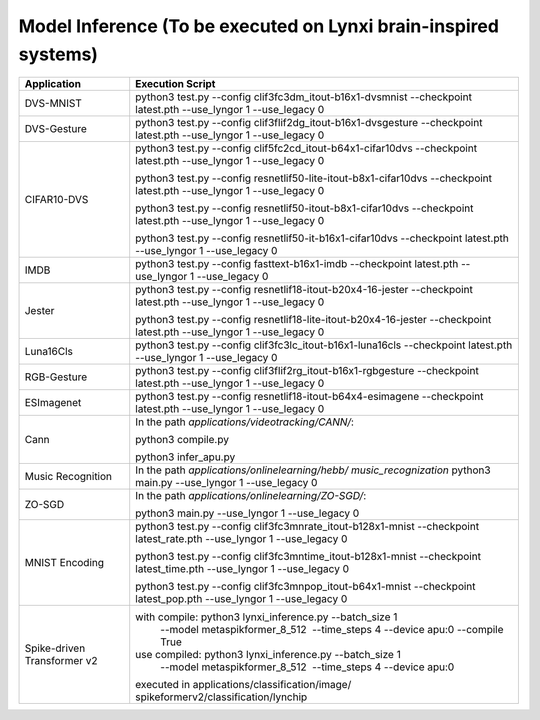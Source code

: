 Model Inference (To be executed on Lynxi brain-inspired systems)
~~~~~~~~~~~~~~~~~~~~~~~~~~~~~~~~~~~~~~~~~~~~~~~~~~~~~~~~~~~~~~~~~~~~~~~~~~~~~~~~

+--------------+-------------------------------------------------------------+
| Application  | Execution Script                                            |
+==============+=============================================================+
| DVS-MNIST    | python3 test.py \-\-config                                  |
|              | clif3fc3dm_itout-b16x1-dvsmnist \-\-checkpoint              |
|              | latest.pth \-\-use_lyngor 1 \-\-use_legacy 0                |
+--------------+-------------------------------------------------------------+
| DVS-Gesture  | python3 test.py \-\-config                                  |
|              | clif3flif2dg_itout-b16x1-dvsgesture \-\-checkpoint          |
|              | latest.pth \-\-use_lyngor 1 \-\-use_legacy 0                |
+--------------+-------------------------------------------------------------+
| CIFAR10-DVS  | python3 test.py \-\-config                                  |
|              | clif5fc2cd_itout-b64x1-cifar10dvs \-\-checkpoint            |
|              | latest.pth \-\-use_lyngor 1 \-\-use_legacy 0                |
|              |                                                             |
|              | python3 test.py \-\-config                                  |
|              | resnetlif50-lite-itout-b8x1-cifar10dvs \-\-checkpoint       |
|              | latest.pth \-\-use_lyngor 1 \-\-use_legacy 0                |
|              |                                                             |
|              | python3 test.py \-\-config                                  |
|              | resnetlif50-itout-b8x1-cifar10dvs \-\-checkpoint            |
|              | latest.pth \-\-use_lyngor 1 \-\-use_legacy 0                |
|              |                                                             |
|              | python3 test.py \-\-config                                  |
|              | resnetlif50-it-b16x1-cifar10dvs \-\-checkpoint              |
|              | latest.pth \-\-use_lyngor 1 \-\-use_legacy 0                |
+--------------+-------------------------------------------------------------+
| IMDB         | python3 test.py \-\-config fasttext-b16x1-imdb              |
|              | \-\-checkpoint latest.pth \-\-use_lyngor 1 \-\-use_legacy 0 |
+--------------+-------------------------------------------------------------+
| Jester       | python3 test.py \-\-config                                  |
|              | resnetlif18-itout-b20x4-16-jester \-\-checkpoint            |
|              | latest.pth \-\-use_lyngor 1 \-\-use_legacy 0                |
|              |                                                             |
|              | python3 test.py \-\-config                                  |
|              | resnetlif18-lite-itout-b20x4-16-jester \-\-checkpoint       |
|              | latest.pth \-\-use_lyngor 1 \-\-use_legacy 0                |
+--------------+-------------------------------------------------------------+
| Luna16Cls    | python3 test.py \-\-config                                  |
|              | clif3fc3lc_itout-b16x1-luna16cls \-\-checkpoint             |
|              | latest.pth \-\-use_lyngor 1 \-\-use_legacy 0                |
+--------------+-------------------------------------------------------------+
| RGB-Gesture  | python3 test.py \-\-config                                  |
|              | clif3flif2rg_itout-b16x1-rgbgesture \-\-checkpoint          |
|              | latest.pth \-\-use_lyngor 1 \-\-use_legacy 0                |
+--------------+-------------------------------------------------------------+
| ESImagenet   | python3 test.py \-\-config                                  |
|              | resnetlif18-itout-b64x4-esimagene \-\-checkpoint            |
|              | latest.pth \-\-use_lyngor 1 \-\-use_legacy 0                |
+--------------+-------------------------------------------------------------+
| Cann         | In the path *applications/videotracking/CANN/*:             |
|              |                                                             |
|              | python3 compile.py                                          |
|              |                                                             |
|              | python3 infer_apu.py                                        |
+--------------+-------------------------------------------------------------+
| Music        | In the path *applications/onlinelearning/hebb/              |
| Recognition  | music_recognization*                                        |
|              | python3 main.py \-\-use_lyngor 1 \-\-use_legacy 0           |
+--------------+-------------------------------------------------------------+
| ZO-SGD       | In the path *applications/onlinelearning/ZO-SGD/*:          |
|              |                                                             |
|              | python3 main.py \-\-use_lyngor 1 \-\-use_legacy 0           |
+--------------+-------------------------------------------------------------+
| MNIST        | python3 test.py \-\-config                                  |
| Encoding     | clif3fc3mnrate_itout-b128x1-mnist \-\-checkpoint            |
|              | latest_rate.pth \-\-use_lyngor 1 \-\-use_legacy 0           |
|              |                                                             |
|              | python3 test.py \-\-config                                  |
|              | clif3fc3mntime_itout-b128x1-mnist \-\-checkpoint            |
|              | latest_time.pth \-\-use_lyngor 1 \-\-use_legacy 0           |
|              |                                                             |
|              | python3 test.py \-\-config                                  |
|              | clif3fc3mnpop_itout-b64x1-mnist \-\-checkpoint              |
|              | latest_pop.pth \-\-use_lyngor 1 \-\-use_legacy 0            |
+--------------+-------------------------------------------------------------+
| Spike-driven | with compile: python3 lynxi_inference.py \-\-batch_size 1   |
| Transformer  |  \-\-model metaspikformer_8_512  \-\-time_steps 4           |
| v2           |  \-\-device apu:0  \-\-compile True                         |
|              | use compiled: python3 lynxi_inference.py \-\-batch_size 1   |
|              |  \-\-model metaspikformer_8_512  \-\-time_steps 4           |
|              |  \-\-device apu:0                                           |
|              | executed in applications\/classification\/image\/           |
|              | spikeformerv2\/classification\/lynchip                      |
+--------------+-------------------------------------------------------------+
